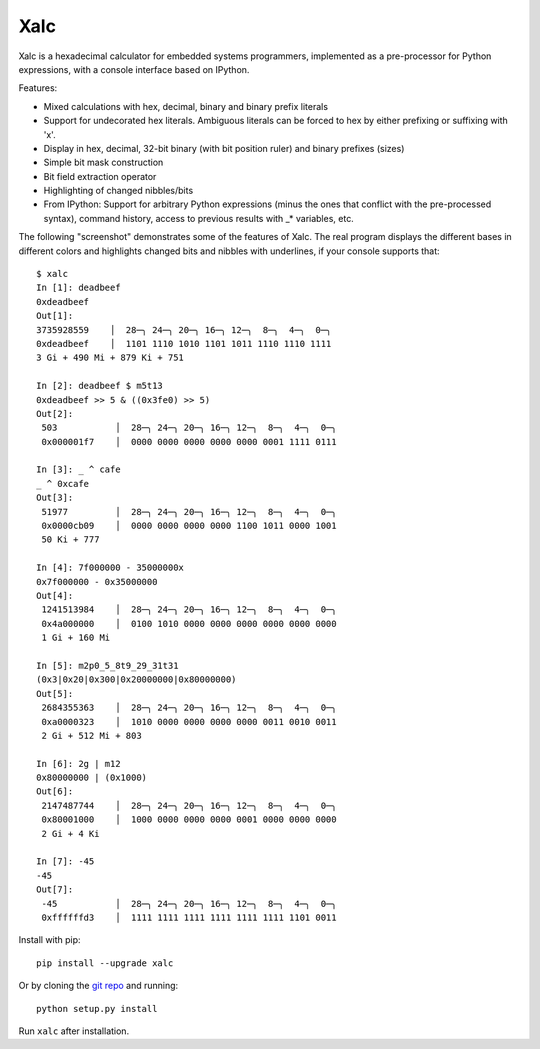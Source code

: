 .. -*- rst -*-

Xalc
====

Xalc is a hexadecimal calculator for embedded systems programmers, implemented
as a pre-processor for Python expressions, with a console interface based on
IPython.

Features:

- Mixed calculations with hex, decimal, binary and binary prefix literals
- Support for undecorated hex literals.  Ambiguous literals can be forced to hex by either prefixing or suffixing with 'x'.
- Display in hex, decimal, 32-bit binary (with bit position ruler) and binary prefixes (sizes)
- Simple bit mask construction
- Bit field extraction operator
- Highlighting of changed nibbles/bits
- From IPython: Support for arbitrary Python expressions (minus the ones that conflict with the pre-processed syntax), command history, access to previous results with _* variables, etc.

The following "screenshot" demonstrates some of the features of Xalc.  The real
program displays the different bases in different colors and highlights changed
bits and nibbles with underlines, if your console supports that::

 $ xalc
 In [1]: deadbeef
 0xdeadbeef
 Out[1]:
 3735928559    │  28─╮ 24─╮ 20─╮ 16─╮ 12─╮  8─╮  4─╮  0─╮
 0xdeadbeef    │  1101 1110 1010 1101 1011 1110 1110 1111
 3 Gi + 490 Mi + 879 Ki + 751

 In [2]: deadbeef $ m5t13
 0xdeadbeef >> 5 & ((0x3fe0) >> 5)
 Out[2]:
  503           │  28─╮ 24─╮ 20─╮ 16─╮ 12─╮  8─╮  4─╮  0─╮
  0x000001f7    │  0000 0000 0000 0000 0000 0001 1111 0111

 In [3]: _ ^ cafe
 _ ^ 0xcafe
 Out[3]:
  51977         │  28─╮ 24─╮ 20─╮ 16─╮ 12─╮  8─╮  4─╮  0─╮
  0x0000cb09    │  0000 0000 0000 0000 1100 1011 0000 1001
  50 Ki + 777

 In [4]: 7f000000 - 35000000x
 0x7f000000 - 0x35000000
 Out[4]:
  1241513984    │  28─╮ 24─╮ 20─╮ 16─╮ 12─╮  8─╮  4─╮  0─╮
  0x4a000000    │  0100 1010 0000 0000 0000 0000 0000 0000
  1 Gi + 160 Mi

 In [5]: m2p0_5_8t9_29_31t31
 (0x3|0x20|0x300|0x20000000|0x80000000)
 Out[5]:
  2684355363    │  28─╮ 24─╮ 20─╮ 16─╮ 12─╮  8─╮  4─╮  0─╮
  0xa0000323    │  1010 0000 0000 0000 0000 0011 0010 0011
  2 Gi + 512 Mi + 803

 In [6]: 2g | m12
 0x80000000 | (0x1000)
 Out[6]:
  2147487744    │  28─╮ 24─╮ 20─╮ 16─╮ 12─╮  8─╮  4─╮  0─╮
  0x80001000    │  1000 0000 0000 0000 0001 0000 0000 0000
  2 Gi + 4 Ki

 In [7]: -45
 -45
 Out[7]:
  -45           │  28─╮ 24─╮ 20─╮ 16─╮ 12─╮  8─╮  4─╮  0─╮
  0xffffffd3    │  1111 1111 1111 1111 1111 1111 1101 0011

Install with pip::

    pip install --upgrade xalc

Or by cloning the `git repo <https://github.com/rabinv/xalc>`_ and running::

    python setup.py install

Run ``xalc`` after installation.
